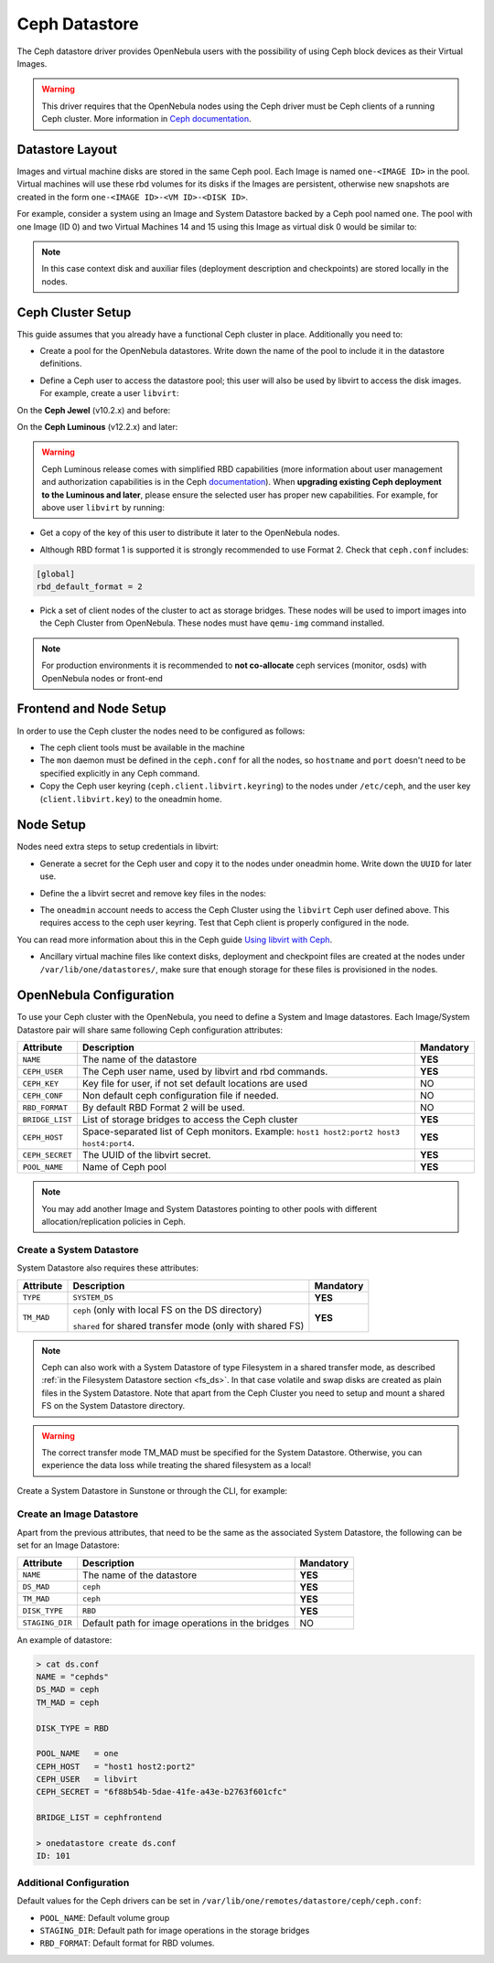 .. _ceph_ds:

==============
Ceph Datastore
==============

The Ceph datastore driver provides OpenNebula users with the possibility of using Ceph block devices as their Virtual Images.

.. warning:: This driver requires that the OpenNebula nodes using the Ceph driver must be Ceph clients of a running Ceph cluster. More information in `Ceph documentation <http://ceph.com/docs/master/>`__.

Datastore Layout
================================================================================

Images and virtual machine disks are stored in the same Ceph pool. Each Image is named ``one-<IMAGE ID>`` in the pool. Virtual machines will use these rbd volumes for its disks if the Images are persistent, otherwise new snapshots are created in the form ``one-<IMAGE ID>-<VM ID>-<DISK ID>``.

For example, consider a system using an Image and System Datastore backed by a Ceph pool named ``one``. The pool with one Image (ID 0) and two Virtual Machines 14 and 15 using this Image as virtual disk 0 would be similar to:

.. prompt:: bash $ auto

    $ rbd ls -l -p one --id libvirt
    NAME         SIZE PARENT         FMT PROT LOCK
    one-0      10240M                  2
    one-0@snap 10240M                  2 yes
    one-0-14-0 10240M one/one-0@snap   2
    one-0-15-0 10240M one/one-0@snap   2


.. note:: In this case context disk and auxiliar files (deployment description and checkpoints) are stored locally in the nodes.

Ceph Cluster Setup
================================================================================

This guide assumes that you already have a functional Ceph cluster in place. Additionally you need to:

* Create a pool for the OpenNebula datastores. Write down the name of the pool to include it in the datastore definitions.

.. prompt:: bash $ auto

    $ ceph osd pool create one 128

    $ ceph osd lspools
    0 data,1 metadata,2 rbd,6 one,

* Define a Ceph user to access the datastore pool; this user will also be used by libvirt to access the disk images. For example, create a user ``libvirt``:

On the **Ceph Jewel** (v10.2.x) and before:

.. prompt:: bash $ auto

    $ ceph auth get-or-create client.libvirt \
          mon 'allow r' osd 'allow class-read object_prefix rbd_children, allow rwx pool=one'

On the **Ceph Luminous** (v12.2.x) and later:

.. prompt:: bash $ auto

    $ ceph auth get-or-create client.libvirt \
          mon 'profile rbd' osd 'profile rbd pool=one'

.. warning::

    Ceph Luminous release comes with simplified RBD capabilities (more information about user management and authorization capabilities is in the Ceph `documentation <http://docs.ceph.com/docs/master/rados/operations/user-management/#authorization-capabilities>`__). When **upgrading existing Ceph deployment to the Luminous and later**, please ensure the selected user has proper new capabilities. For example, for above user ``libvirt`` by running:

    .. prompt:: bash $ auto

        $ ceph auth caps client.libvirt \
              mon 'profile rbd' osd 'profile rbd pool=one'

* Get a copy of the key of this user to distribute it later to the OpenNebula nodes.

.. prompt:: bash $ auto

    $ ceph auth get-key client.libvirt | tee client.libvirt.key

    $ ceph auth get client.libvirt -o ceph.client.libvirt.keyring

* Although RBD format 1 is supported it is strongly recommended to use Format 2. Check that ``ceph.conf`` includes:

.. code::

  [global]
  rbd_default_format = 2

* Pick a set of client nodes of the cluster to act as storage bridges. These nodes will be used to import images into the Ceph Cluster from OpenNebula. These nodes must have ``qemu-img`` command installed.

.. note:: For production environments it is recommended to **not co-allocate** ceph services (monitor, osds) with OpenNebula nodes or front-end

Frontend and Node Setup
================================================================================

In order to use the Ceph cluster the nodes need to be configured as follows:

* The ceph client tools must be available in the machine

* The ``mon`` daemon must be defined in the ``ceph.conf`` for all the nodes, so ``hostname`` and ``port`` doesn't need to be specified explicitly in any Ceph command.

* Copy the Ceph user keyring (``ceph.client.libvirt.keyring``) to the nodes under ``/etc/ceph``, and the user key (``client.libvirt.key``) to the oneadmin home.

.. prompt:: bash $ auto

    $ scp ceph.client.libvirt.keyring root@node:/etc/ceph

    $ scp client.libvirt.key oneadmin@node:

Node Setup
================================================================================

Nodes need extra steps to setup credentials in libvirt:

* Generate a secret for the Ceph user and copy it to the nodes under oneadmin home. Write down the ``UUID`` for later use.

.. prompt:: bash $ auto

    $ UUID=`uuidgen`; echo $UUID
    c7bdeabf-5f2a-4094-9413-58c6a9590980

    $ cat > secret.xml <<EOF
    <secret ephemeral='no' private='no'>
      <uuid>$UUID</uuid>
      <usage type='ceph'>
              <name>client.libvirt secret</name>
      </usage>
    </secret>
    EOF

    $ scp secret.xml oneadmin@node:

* Define the a  libvirt secret and remove key files in the nodes:

.. prompt:: bash $ auto

    $ virsh -c qemu:///system secret-define secret.xml

    $ virsh -c qemu:///system secret-set-value --secret $UUID --base64 $(cat client.libvirt.key)

    $ rm client.libvirt.key

* The ``oneadmin`` account needs to access the Ceph Cluster using the ``libvirt`` Ceph user defined above. This requires access to the ceph user keyring. Test that Ceph client is properly configured in the node.

.. prompt:: bash $ auto

  $ ssh oneadmin@node

  $ rbd ls -p one --id libvirt

You can read more information about this in the Ceph guide `Using libvirt with Ceph <http://ceph.com/docs/master/rbd/libvirt/>`__.

* Ancillary virtual machine files like context disks, deployment and checkpoint files are created at the nodes under ``/var/lib/one/datastores/``, make sure that enough storage for these files is provisioned in the nodes.


.. _ceph_ds_templates:

OpenNebula Configuration
================================================================================

To use your Ceph cluster with the OpenNebula, you need to define a System and Image datastores. Each Image/System Datastore pair will share same following Ceph configuration attributes:

+-----------------+---------------------------------------------------------+-----------+
| Attribute       | Description                                             | Mandatory |
+=================+=========================================================+===========+
| ``NAME``        | The name of the datastore                               | **YES**   |
+-----------------+---------------------------------------------------------+-----------+
| ``CEPH_USER``   | The Ceph user name, used by libvirt and rbd commands.   | **YES**   |
+-----------------+---------------------------------------------------------+-----------+
| ``CEPH_KEY``    | Key file for user, if not set default locations are     | NO        |
|                 | used                                                    |           |
+-----------------+---------------------------------------------------------+-----------+
| ``CEPH_CONF``   | Non default ceph configuration file if needed.          | NO        |
+-----------------+---------------------------------------------------------+-----------+
| ``RBD_FORMAT``  | By default RBD Format 2 will be used.                   | NO        |
+-----------------+---------------------------------------------------------+-----------+
| ``BRIDGE_LIST`` | List of storage bridges to access the Ceph cluster      | **YES**   |
+-----------------+---------------------------------------------------------+-----------+
| ``CEPH_HOST``   | Space-separated list of Ceph monitors. Example: ``host1 | **YES**   |
|                 | host2:port2 host3 host4:port4``.                        |           |
+-----------------+---------------------------------------------------------+-----------+
| ``CEPH_SECRET`` | The UUID of the libvirt secret.                         | **YES**   |
+-----------------+---------------------------------------------------------+-----------+
| ``POOL_NAME``   | Name of Ceph pool                                       | **YES**   |
+-----------------+---------------------------------------------------------+-----------+

.. note:: You may add another Image and System Datastores pointing to other pools with different allocation/replication policies in Ceph.

Create a System Datastore
--------------------------------------------------------------------------------

System Datastore also requires these attributes:

+-----------------+-----------------------------------------------------------+-----------+
|    Attribute    |  Description                                              | Mandatory |
+=================+===========================================================+===========+
| ``TYPE``        | ``SYSTEM_DS``                                             | **YES**   |
+-----------------+-----------------------------------------------------------+-----------+
| ``TM_MAD``      | ``ceph`` (only with local FS on the DS directory)         | **YES**   |
|                 |                                                           |           |
|                 | ``shared`` for shared transfer mode (only with shared FS) |           |
+-----------------+-----------------------------------------------------------+-----------+

.. note:: Ceph can also work with a System Datastore of type Filesystem in a shared transfer mode, as described :ref:`in the Filesystem Datastore section <fs_ds>`. In that case volatile and swap disks are created as plain files in the System Datastore. Note that apart from the Ceph Cluster you need to setup and mount a shared FS on the System Datastore directory.

.. warning:: The correct transfer mode TM_MAD must be specified for the System Datastore. Otherwise, you can experience the data loss while treating the shared filesystem as a local!

Create a System Datastore in Sunstone or through the CLI, for example:

.. prompt:: text $ auto

    $ cat systemds.txt
    NAME    = ceph_system
    TM_MAD  = ceph
    TYPE    = SYSTEM_DS

    POOL_NAME   = one
    CEPH_HOST   = "host1 host2:port2"
    CEPH_USER   = libvirt
    CEPH_SECRET = "6f88b54b-5dae-41fe-a43e-b2763f601cfc"

    BRIDGE_LIST = cephfrontend

    $ onedatastore create systemds.txt
    ID: 101


Create an Image Datastore
--------------------------------------------------------------------------------

Apart from the previous attributes, that need to be the same as the associated System Datastore, the following can be set for an Image Datastore:

+-----------------+-------------------------------------------------------+-----------+
| Attribute       | Description                                           | Mandatory |
+=================+=======================================================+===========+
| ``NAME``        | The name of the datastore                             | **YES**   |
+-----------------+-------------------------------------------------------+-----------+
| ``DS_MAD``      | ``ceph``                                              | **YES**   |
+-----------------+-------------------------------------------------------+-----------+
| ``TM_MAD``      | ``ceph``                                              | **YES**   |
+-----------------+-------------------------------------------------------+-----------+
| ``DISK_TYPE``   | ``RBD``                                               | **YES**   |
+-----------------+-------------------------------------------------------+-----------+
| ``STAGING_DIR`` | Default path for image operations in the bridges      | NO        |
+-----------------+-------------------------------------------------------+-----------+

An example of datastore:

.. code::

    > cat ds.conf
    NAME = "cephds"
    DS_MAD = ceph
    TM_MAD = ceph

    DISK_TYPE = RBD

    POOL_NAME   = one
    CEPH_HOST   = "host1 host2:port2"
    CEPH_USER   = libvirt
    CEPH_SECRET = "6f88b54b-5dae-41fe-a43e-b2763f601cfc"

    BRIDGE_LIST = cephfrontend

    > onedatastore create ds.conf
    ID: 101

Additional Configuration
--------------------------------------------------------------------------------

Default values for the Ceph drivers can be set in ``/var/lib/one/remotes/datastore/ceph/ceph.conf``:

* ``POOL_NAME``: Default volume group
* ``STAGING_DIR``: Default path for image operations in the storage bridges
* ``RBD_FORMAT``: Default format for RBD volumes.

